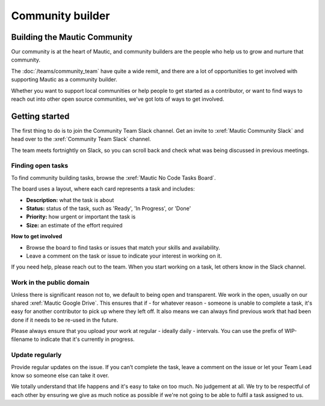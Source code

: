 Community builder
#################

.. vale off

Building the Mautic Community
*****************************

Our community is at the heart of Mautic, and community builders are the people who help us to grow and nurture that community.  

The :doc:`/teams/community_team` have quite a wide remit, and there are a lot of opportunities to get involved with supporting Mautic as a community builder.  

Whether you want to support local communities or help people to get started as a contributor, or want to find ways to reach out into other open source communities, we've got lots of ways to get involved.

Getting started
***************

The first thing to do is to join the Community Team Slack channel. Get an invite to :xref:`Mautic Community Slack` and head over to the :xref:`Community Team Slack` channel.

The team meets fortnightly on Slack, so you can scroll back and check what was being discussed in previous meetings.

Finding open tasks
==================

To find community building tasks, browse the :xref:`Mautic No Code Tasks Board`.

The board uses a layout, where each card represents a task and includes:

- **Description:** what the task is about
- **Status:** status of the task, such as 'Ready', 'In Progress', or 'Done'
- **Priority:** how urgent or important the task is
- **Size:** an estimate of the effort required

**How to get involved**

- Browse the board to find tasks or issues that match your skills and availability.
- Leave a comment on the task or issue to indicate your interest in working on it.

If you need help, please reach out to the team. When you start working on a task, let others know in the Slack channel.

Work in the public domain
=========================

Unless there is significant reason not to, we default to being open and transparent. We work in the open, usually on our shared :xref:`Mautic Google Drive`. This ensures that if - for whatever reason - someone is unable to complete a task, it's easy for another contributor to pick up where they left off. It also means we can always find previous work that had been done if it needs to be re-used in the future.

Please always ensure that you upload your work at regular - ideally daily - intervals. You can use the prefix of WIP-filename to indicate that it's currently in progress.

Update regularly
================

Provide regular updates on the issue. If you can’t complete the task, leave a comment on the issue or let your Team Lead know so someone else can take it over.

We totally understand that life happens and it's easy to take on too much. No judgement at all. We try to be respectful of each other by ensuring we give as much notice as possible if we're not going to be able to fulfil a task assigned to us.

.. vale on
